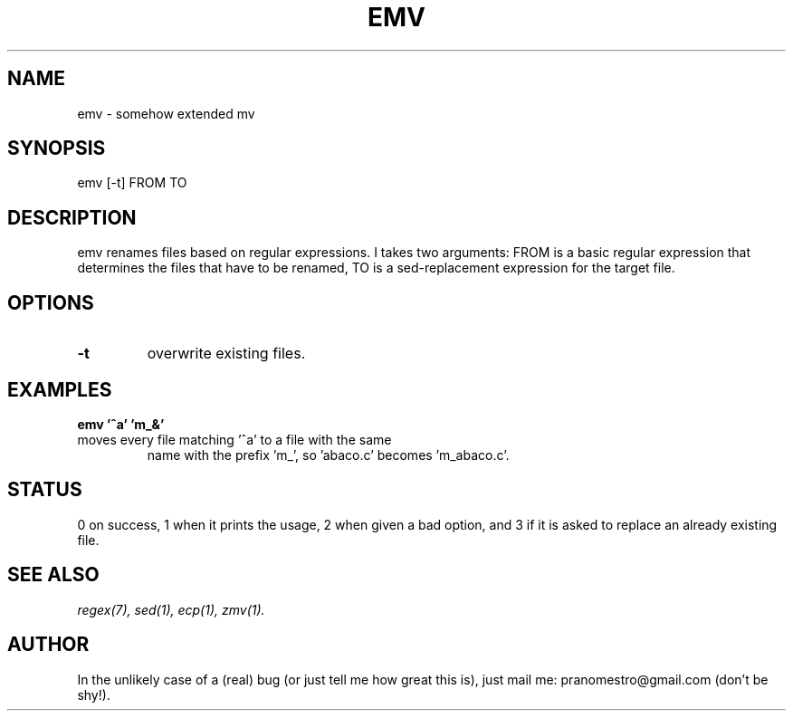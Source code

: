 .TH EMV 1
.SH NAME
emv \- somehow extended mv

.SH SYNOPSIS
emv [-t] FROM TO

.SH DESCRIPTION
emv renames files based on regular expressions.
I takes two arguments: FROM is a basic regular expression that determines the
files that have to be renamed, TO is a sed-replacement expression for the
target file.

.SH OPTIONS
.TP
.BI -t
overwrite existing files.

.SH EXAMPLES
.TP
.B emv '^a' 'm_&'
.TP
moves every file matching '^a' to a file with the same
name with the prefix 'm_', so 'abaco.c' becomes 'm_abaco.c'.

.SH STATUS
0 on success, 1 when it prints the usage, 2 when given a bad option,
and 3 if it is asked to replace an already existing file.

.SH "SEE ALSO"
.IR regex(7),
.IR sed(1),
.IR ecp(1),
.IR zmv(1).

.SH AUTHOR
In the unlikely case of a (real) bug (or just tell me how great this is), just
mail me: pranomestro@gmail.com (don't be shy!).
